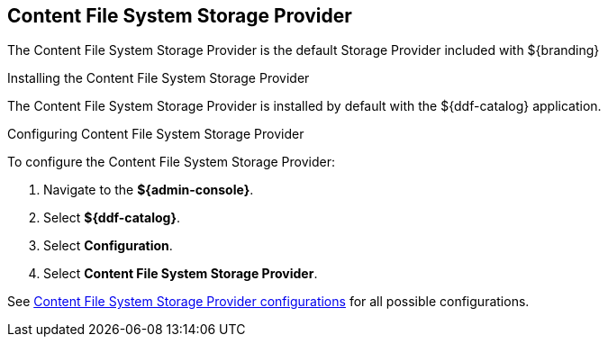 :title: Content File System Storage Provider
:type: source
:status: published
:link: {managing-prefix}content_file_system_storage_provider
:summary:
:federated:
:connected:
:catalogprovider:
:storageprovider: x
:catalogstore:

== {title}

The Content File System Storage Provider is the default Storage Provider included with ${branding}

.Installing the Content File System Storage Provider
The Content File System Storage Provider is installed by default with the ${ddf-catalog} application.

.Configuring Content File System Storage Provider
To configure the Content File System Storage Provider:

. Navigate to the *${admin-console}*.
. Select *${ddf-catalog}*.
. Select *Configuration*.
. Select *Content File System Storage Provider*.

See <<{reference-prefix}org.codice.ddf.catalog.content.impl.FileSystemStorageProvider,Content File System Storage Provider configurations>> for all possible configurations.